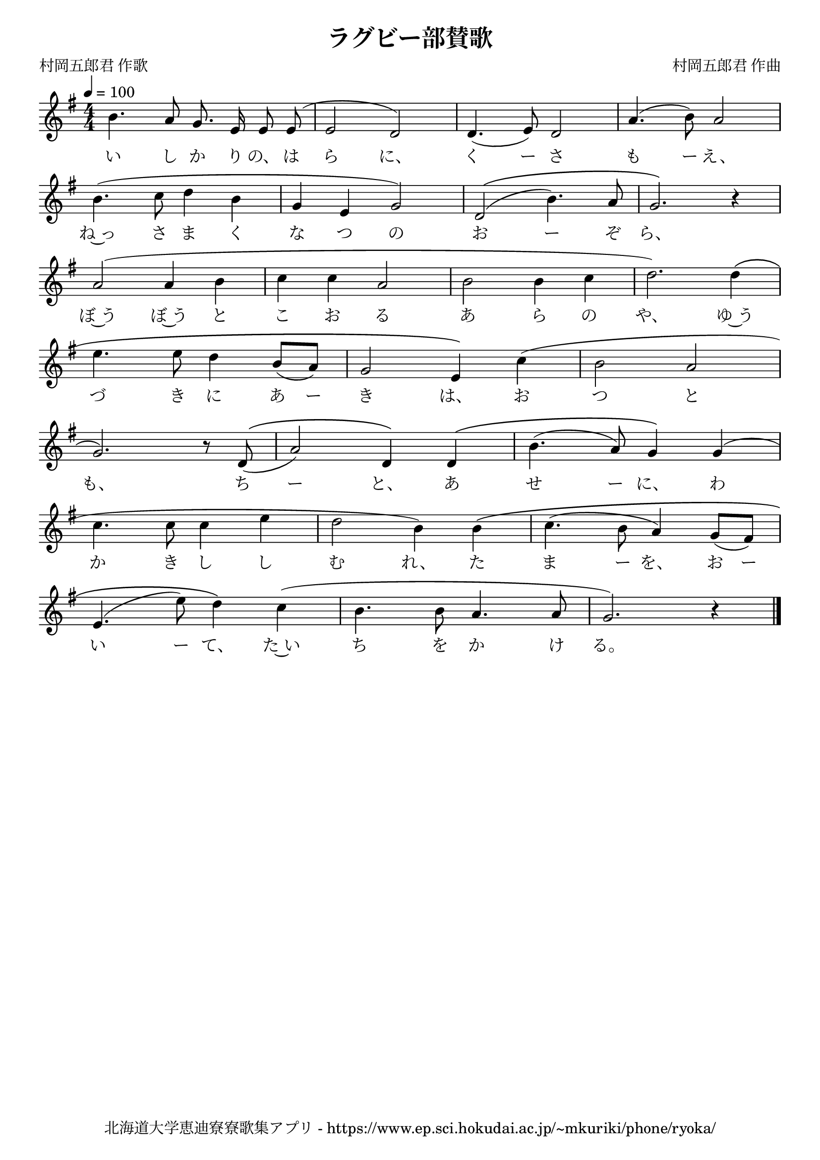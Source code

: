 \version "2.18.2"

\paper {indent = 0}

\header {
  title = "ラグビー部賛歌"
  subtitle = ""
  composer = "村岡五郎君 作曲"
  poet = "村岡五郎君 作歌"
  tagline = "北海道大学恵迪寮寮歌集アプリ - https://www.ep.sci.hokudai.ac.jp/~mkuriki/phone/ryoka/"
}

melody = \relative c''{
  \tempo 4 = 100
  \autoBeamOff
  \numericTimeSignature
  \override BreathingSign.text = \markup { \musicglyph #"scripts.upedaltoe" } % ブレスの記号指定
  \key g \major
  \time 4/4
  \set melismaBusyProperties = #'()
  b4. a8 g8. e16 e8 e8 ^( |
  e2 d2 ) |
  d4. ( e8 ) d2 |
  a'4. ( b8 ) a2 | \break
  b4. ( c8 d4 b4 |
  g4 e4 g2 ) |
  d2 \(( b'4. ) a8 |
  g2. \) r4 | \break
  a2 ( a4 b4 |
  c4 c4 a2 |
  b2 b4 c4 |
  d2. ) d4 \( | \break
  e4. e8 d4 b8 ([ a ]) ||
  g2 e4 \) c'4 ( |
  b2 a2 | \break
  g2. ) r8 d8 ^\(( |
  a'2 ) d,4 \) d4 \( |
  b'4. ( a8 ) g4 \) g4 ( | \break
  c4. c8 c4 e4 |
  d2 b4 ) b4 \( |
  c4. ( b8 a4 ) g8 ([ fis ]) | \break
  e4. ( e'8 ) d4 \) c4 ( |
  b4. b8 a4. a8 |
  g2. ) r4
  \bar "|."
}

text = \lyricmode {
  い し か り の、 は ら に、 く ー さ も ー え、
  ね~っ さ ま く な つ の お ー ぞ ら、
  ぼ~う ぼ~う と こ お る あ ら の や、 ゆ~う
  づ き に あ ー き は、 お つ と
  も、 ち ー と、 あ せ ー に、 わ
  か き し し む れ、 た ま ー を、 お ー
  い ー て、 た~い ち を か け る。
}

\score {
  <<
    % ギターコード
    %{
    \new ChordNames \with {midiInstrument = #"acoustic guitar (nylon)"}{
      \set chordChanges = ##t
      \harmony
    }
    %}
    
    % メロディーライン
    \new Voice = "one"{\melody}
    % 歌詞
    \new Lyrics \lyricsto "one" \text
    % 太鼓
    % \new DrumStaff \with{
    %   \remove "Time_signature_engraver"
    %   drumStyleTable = #percussion-style
    %   \override StaffSymbol.line-count = #1
    %   \hide Stem
    % }
    % \drum
  >>
  
\midi {}
\layout {
  \context {
    \Score
    \remove "Bar_number_engraver"
  }
}

}


